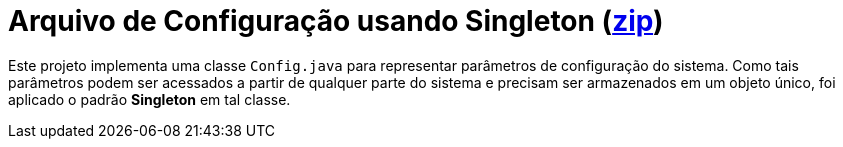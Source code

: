 :source-highlighter: highlightjs

= Arquivo de Configuração usando Singleton (link:https://kinolien.github.io/gitzip/?download=/manoelcampos/padroes-projetos/tree/master/criacionais/singleton/arquivo-configuracoes-singleton[zip])

Este projeto implementa uma classe `Config.java` para representar parâmetros de configuração do sistema.
Como tais parâmetros podem ser acessados a partir de qualquer parte do sistema e precisam ser armazenados 
em um objeto único, foi aplicado o padrão *Singleton* em tal classe.